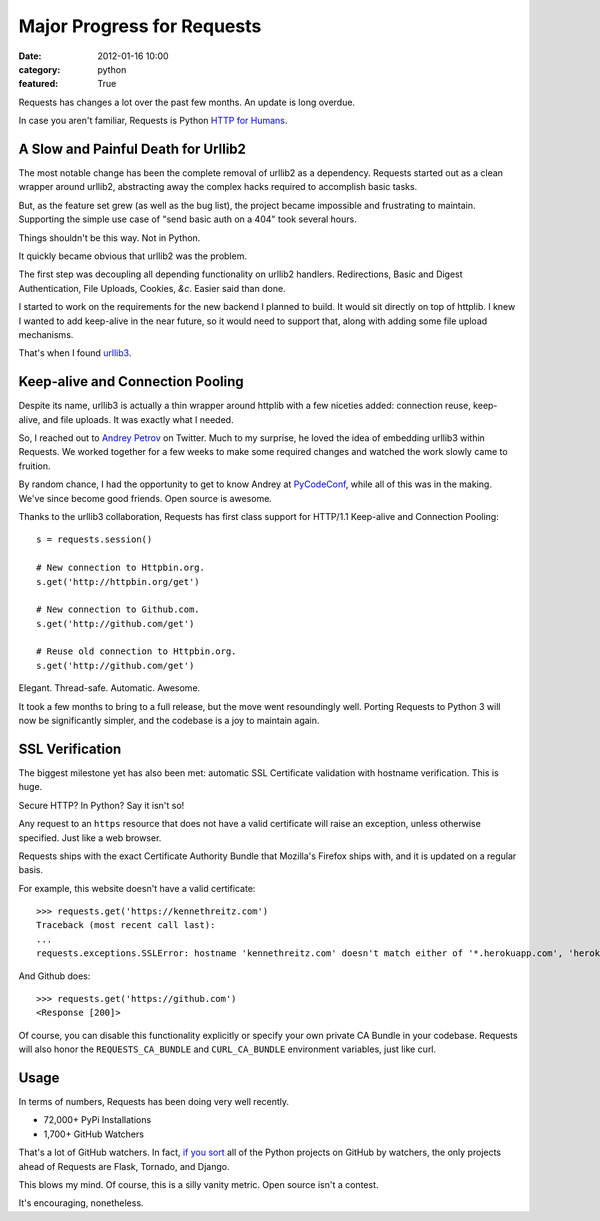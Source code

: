 Major Progress for Requests
===========================

:date: 2012-01-16 10:00
:category: python
:featured: True

Requests has changes a lot over the past few months. An update is long overdue.

In case you aren't familiar, Requests is Python `HTTP for Humans <http://docs.python-requests.org>`_.


A Slow and Painful Death for Urllib2
------------------------------------

The most notable change has been the complete removal of urllib2 as a dependency.
Requests started out as a clean wrapper around urllib2, abstracting away the
complex hacks required to accomplish basic tasks.

But, as the feature set grew (as well as the bug list), the project became
impossible and frustrating to maintain. Supporting the simple use case of
"send basic auth on a 404" took several hours.

Things shouldn't be this way. Not in Python.

It quickly became obvious that urllib2 was the problem.

The first step was decoupling all depending functionality on urllib2 handlers.
Redirections, Basic and Digest Authentication, File Uploads, Cookies,
*&c*. Easier said than done.

I started to work on the requirements for the new backend I planned to build.
It would sit directly on top of httplib. I knew I wanted to add keep-alive
in the near future, so it would need to support that, along with adding some
file upload mechanisms.

That's when I found `urllib3 <https://github.com/shazow/urllib3>`_.


Keep-alive and Connection Pooling
---------------------------------

Despite its name, urllib3 is actually a thin wrapper around httplib with a few
niceties added: connection reuse, keep-alive, and file uploads. It was exactly
what I needed.

So, I reached out to `Andrey Petrov <https://twitter.com/#!/shazow>`_ on Twitter.
Much to my surprise, he loved the idea of embedding urllib3 within Requests.
We worked together for a few weeks to make some required changes and watched the work
slowly came to fruition.

By random chance, I had the opportunity to get to know Andrey at
`PyCodeConf <http://py.codeconf.com>`_, while all of this was in the making.
We've since become good friends. Open source is awesome.

Thanks to the urllib3 collaboration, Requests has first class support
for HTTP/1.1 Keep-alive and Connection Pooling::

    s = requests.session()

    # New connection to Httpbin.org.
    s.get('http://httpbin.org/get')

    # New connection to Github.com.
    s.get('http://github.com/get')

    # Reuse old connection to Httpbin.org.
    s.get('http://github.com/get')


Elegant. Thread-safe. Automatic. Awesome.


It took a few months to bring to a full release, but the move went resoundingly
well. Porting Requests to Python 3 will now be significantly simpler, and the
codebase is a joy to maintain again.


SSL Verification
----------------

The biggest milestone yet has also been met: automatic SSL Certificate validation
with hostname verification. This is huge.

Secure HTTP? In Python? Say it isn't so!

Any request to an ``https`` resource that does not have a valid certificate will
raise an exception, unless otherwise specified. Just like a web browser.

Requests ships with the exact Certificate Authority Bundle that Mozilla's Firefox
ships with, and it is updated on a regular basis.

For example, this website doesn't have a valid certificate::

    >>> requests.get('https://kennethreitz.com')
    Traceback (most recent call last):
    ...
    requests.exceptions.SSLError: hostname 'kennethreitz.com' doesn't match either of '*.herokuapp.com', 'herokuapp.com'

And Github does::

    >>> requests.get('https://github.com')
    <Response [200]>

Of course, you can disable this functionality explicitly or specify your own
private CA Bundle in your codebase. Requests will also honor the
``REQUESTS_CA_BUNDLE`` and ``CURL_CA_BUNDLE`` environment variables, just like curl.


Usage
-----

In terms of numbers, Requests has been doing very well recently.

- 72,000+ PyPi Installations
- 1,700+ GitHub Watchers

That's a lot of GitHub watchers. In fact,
`if you sort <https://github.com/languages/Python/most_watched>`_
all of the Python projects on GitHub by watchers, the only projects ahead of
Requests are Flask, Tornado, and Django.

This blows my mind. Of course, this is a silly vanity metric. Open source isn't a contest.

It's encouraging, nonetheless.

